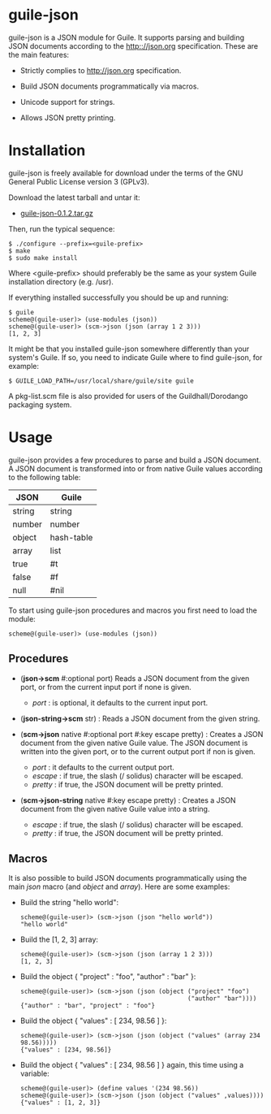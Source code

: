 
* guile-json

guile-json is a JSON module for Guile. It supports parsing and
building JSON documents according to the http:://json.org
specification. These are the main features:

- Strictly complies to http://json.org specification.

- Build JSON documents programmatically via macros.

- Unicode support for strings.

- Allows JSON pretty printing.


* Installation

guile-json is freely available for download under the terms of the GNU
General Public License version 3 (GPLv3).

Download the latest tarball and untar it:

- [[http://hacks-galore.org/aleix/guile-json/guile-json-0.1.2.tar.gz][guile-json-0.1.2.tar.gz]]

Then, run the typical sequence:

    : $ ./configure --prefix=<guile-prefix>
    : $ make
    : $ sudo make install

Where <guile-prefix> should preferably be the same as your system Guile
installation directory (e.g. /usr).

If everything installed successfully you should be up and running:

    : $ guile
    : scheme@(guile-user)> (use-modules (json))
    : scheme@(guile-user)> (scm->json (json (array 1 2 3)))
    : [1, 2, 3]

It might be that you installed guile-json somewhere differently than
your system's Guile. If so, you need to indicate Guile where to find
guile-json, for example:

    : $ GUILE_LOAD_PATH=/usr/local/share/guile/site guile

A pkg-list.scm file is also provided for users of the
Guildhall/Dorodango packaging system.


* Usage

guile-json provides a few procedures to parse and build a JSON
document. A JSON document is transformed into or from native Guile
values according to the following table:

| JSON   | Guile      |
|--------+------------|
| string | string     |
| number | number     |
| object | hash-table |
| array  | list       |
| true   | #t         |
| false  | #f         |
| null   | #nil       |

To start using guile-json procedures and macros you first need to load
the module:

    : scheme@(guile-user)> (use-modules (json))


** Procedures

- (*json->scm* #:optional port) Reads a JSON document from the given
  port, or from the current input port if none is given.

  - /port/ : is optional, it defaults to the current input port.

- (*json-string->scm* str) : Reads a JSON document from the given
  string.

- (*scm->json* native #:optional port #:key escape pretty) : Creates a
  JSON document from the given native Guile value. The JSON document is
  written into the given port, or to the current output port if non is
  given.

  - /port/ : it defaults to the current output port.
  - /escape/ : if true, the slash (/ solidus) character will be escaped.
  - /pretty/ : if true, the JSON document will be pretty printed.

- (*scm->json-string* native #:key escape pretty) : Creates a JSON
  document from the given native Guile value into a string.

  - /escape/ : if true, the slash (/ solidus) character will be escaped.
  - /pretty/ : if true, the JSON document will be pretty printed.


** Macros

It is also possible to build JSON documents programmatically using the
main /json/ macro (and /object/ and /array/). Here are some examples:

- Build the string "hello world":

    : scheme@(guile-user)> (scm->json (json "hello world"))
    : "hello world"

- Build the [1, 2, 3] array:

    : scheme@(guile-user)> (scm->json (json (array 1 2 3)))
    : [1, 2, 3]

- Build the object { "project" : "foo", "author" : "bar" }:

    : scheme@(guile-user)> (scm->json (json (object ("project" "foo")
    :                                               ("author" "bar"))))
    : {"author" : "bar", "project" : "foo"}

- Build the object { "values" : [ 234, 98.56 ] }:

    : scheme@(guile-user)> (scm->json (json (object ("values" (array 234 98.56)))))
    : {"values" : [234, 98.56]}

- Build the object { "values" : [ 234, 98.56 ] } again, this time using
  a variable:

    : scheme@(guile-user)> (define values '(234 98.56))
    : scheme@(guile-user)> (scm->json (json (object ("values" ,values))))
    : {"values" : [1, 2, 3]}
